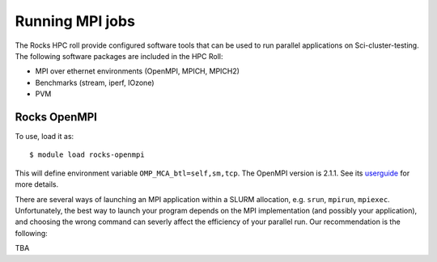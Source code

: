 

Running MPI jobs
================

The Rocks HPC roll provide configured software tools that can be used to run parallel applications on Sci-cluster-testing.
The following software packages are included in the HPC Roll:

- MPI over ethernet environments (OpenMPI, MPICH, MPICH2)
- Benchmarks (stream, iperf, IOzone)
- PVM

Rocks OpenMPI
----------------------------

To use, load it as::

   $ module load rocks-openmpi
   
This will define environment variable ``OMP_MCA_btl=self,sm,tcp``. The OpenMPI version is 2.1.1.
See its userguide_ for more details.

.. _userguide: http://central-7-0-x86-64.rocksclusters.org/roll-documentation/hpc/7.0/ 

There are several ways of launching an MPI application within a SLURM
allocation, e.g. ``srun``, ``mpirun``, ``mpiexec``.
Unfortunately, the best way to launch your program depends on the MPI
implementation (and possibly your application), and choosing the wrong command
can severly affect the efficiency of your parallel run. Our recommendation is
the following:

TBA

.. With OpenMPI, ``mpirun`` seems to be working correctly. Also, it seems that
.. ``srun`` fails to launch your application in parallel, so here we recommend
.. using ``mpirun``::

    $ mpirun ./my_application

.. NOTE: If you're running on the ``multinode`` partition you automatically
.. get the ``--exclusive`` flag, e.i. you get allocated (and charged for) **full**
.. nodes, even if you explicitly ask for less resources per node. This is not the
.. case for the ``normal`` partition.
